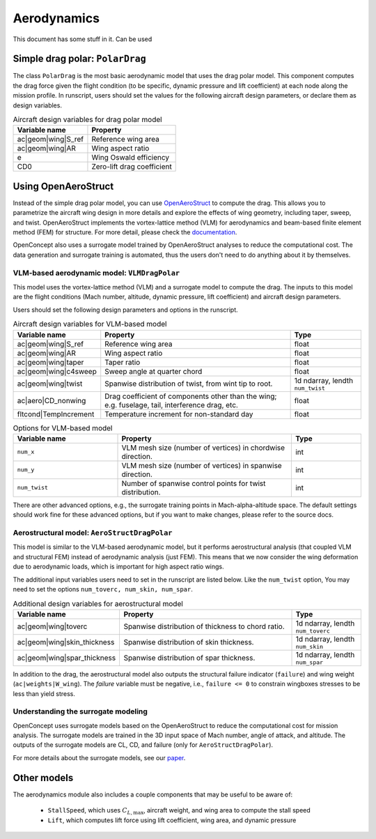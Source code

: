 .. _Aerodynamics:

************
Aerodynamics
************

This document has some stuff in it.
Can be used 

Simple drag polar: ``PolarDrag``
================================
The class ``PolarDrag`` is the most basic aerodynamic model that uses the drag polar model.
This component computes the drag force given the flight condition (to be specific, dynamic pressure and lift coefficient) at each node along the mission profile.
In runscript, users should set the values for the following aircraft design parameters, or declare them as design variables.

.. list-table:: Aircraft design variables for drag polar model
    :header-rows: 1

    * - Variable name
      - Property
    * - ac|geom|wing|S_ref
      - Reference wing area
    * - ac|geom|wing|AR
      - Wing aspect ratio
    * - e
      - Wing Oswald efficiency
    * - CD0
      - Zero-lift drag coefficient


Using OpenAeroStruct
====================
Instead of the simple drag polar model, you can use `OpenAeroStruct <https://github.com/mdolab/OpenAeroStruct>`_ to compute the drag.
This allows you to parametrize the aircraft wing design in more details and explore the effects of wing geometry, including taper, sweep, and twist.
OpenAeroStruct implements the vortex-lattice method (VLM) for aerodynamics and beam-based finite element method (FEM) for structure.
For more detail, please check the `documentation <https://mdolab-openaerostruct.readthedocs-hosted.com/en/latest/>`_.

OpenConcept also uses a surrogate model trained by OpenAeroStruct analyses to reduce the computational cost.
The data generation and surrogate training is automated, thus the users don't need to do anything about it by themselves.

VLM-based aerodynamic model: ``VLMDragPolar``
------------------------------------------------
This model uses the vortex-lattice method (VLM) and a surrogate model to compute the drag.
The inputs to this model are the flight conditions (Mach number, altitude, dynamic pressure, lift coefficient) and aircraft design parameters.

Users should set the following design parameters and options in the runscript.

.. list-table:: Aircraft design variables for VLM-based model
    :header-rows: 1

    * - Variable name
      - Property
      - Type
    * - ac|geom|wing|S_ref
      - Reference wing area
      - float
    * - ac|geom|wing|AR
      - Wing aspect ratio
      - float
    * - ac|geom|wing|taper
      - Taper ratio
      - float
    * - ac|geom|wing|c4sweep
      - Sweep angle at quarter chord
      - float
    * - ac|geom|wing|twist
      - Spanwise distribution of twist, from wint tip to root.
      - 1d ndarray, lendth ``num_twist``
    * - ac|aero|CD_nonwing
      - Drag coefficient of components other than the wing; e.g. fuselage,
        tail, interference drag, etc.
      - float
    * - fltcond|TempIncrement
      - Temperature increment for non-standard day
      - float

.. list-table:: Options for VLM-based model
    :widths: 30 50 20
    :header-rows: 1

    * - Variable name
      - Property
      - Type
    * - ``num_x``
      - VLM mesh size (number of vertices) in chordwise direction.
      - int
    * - ``num_y``
      - VLM mesh size (number of vertices) in spanwise direction.
      - int
    * - ``num_twist``
      - Number of spanwise control points for twist distribution.
      - int

There are other advanced options, e.g., the surrogate training points in Mach-alpha-altitude space.
The default settings should work fine for these advanced options, but if you want to make changes, please refer to the source docs.

Aerostructural model: ``AeroStructDragPolar``
-----------------------------------------------------
This model is similar to the VLM-based aerodynamic model, but it performs aerostructural analysis (that coupled VLM and structural FEM) instead of aerodynamic analysis (just FEM).
This means that we now consider the wing deformation due to aerodynamic loads, which is important for high aspect ratio wings.

The additional input variables users need to set in the runscript are listed below.
Like the ``num_twist`` option, You may need to set the options ``num_toverc, num_skin, num_spar``.

.. list-table:: Additional design variables for aerostructural model
    :widths: 30 50 20
    :header-rows: 1

    * - Variable name
      - Property
      - Type
    * - ac|geom|wing|toverc
      - Spanwise distribution of thickness to chord ratio.
      - 1d ndarray, lendth ``num_toverc``
    * - ac|geom|wing|skin_thickness
      - Spanwise distribution of skin thickness.
      - 1d ndarray, lendth ``num_skin``
    * - ac|geom|wing|spar_thickness
      - Spanwise distribution of spar thickness.
      - 1d ndarray, lendth ``num_spar``

In addition to the drag, the aerostructural model also outputs the structural failure indicator (``failure``) and wing weight (``ac|weights|W_wing``).
The `failure` variable must be negative, i.e., ``failure <= 0`` to constrain wingboxes stresses to be less than yield stress.

Understanding the surrogate modeling
------------------------------------

OpenConcept uses surrogate models based on the OpenAeroStruct to reduce the computational cost for mission analysis.
The surrogate models are trained in the 3D input space of Mach number, angle of attack, and altitude.
The outputs of the surrogate models are CL, CD, and failure (only for ``AeroStructDragPolar``).

For more details about the surrogate models, see our `paper <https://www.researchgate.net/publication/357559489_Aerostructural_wing_design_optimization_considering_full_mission_analysis>`_.

Other models
============

The aerodynamics module also includes a couple components that may be useful to be aware of:

  - ``StallSpeed``, which uses :math:`C_{L, \text{max}}`, aircraft weight, and wing area to compute the stall speed
  - ``Lift``, which computes lift force using lift coefficient, wing area, and dynamic pressure
